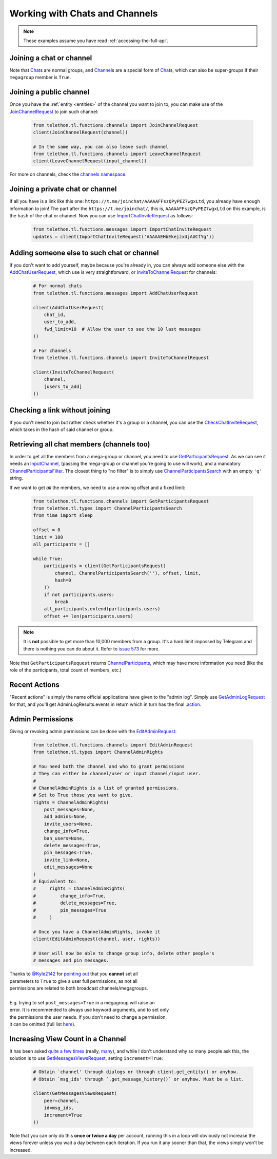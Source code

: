===============================
Working with Chats and Channels
===============================


.. note::

    These examples assume you have read :ref:`accessing-the-full-api`.


Joining a chat or channel
*************************

Note that `Chat`__\ s are normal groups, and `Channel`__\ s are a
special form of `Chat`__\ s,
which can also be super-groups if their ``megagroup`` member is
``True``.


Joining a public channel
************************

Once you have the :ref:`entity <entities>` of the channel you want to join
to, you can make use of the `JoinChannelRequest`__ to join such channel:

    .. code-block:: python

        from telethon.tl.functions.channels import JoinChannelRequest
        client(JoinChannelRequest(channel))

        # In the same way, you can also leave such channel
        from telethon.tl.functions.channels import LeaveChannelRequest
        client(LeaveChannelRequest(input_channel))


For more on channels, check the `channels namespace`__.


Joining a private chat or channel
*********************************

If all you have is a link like this one:
``https://t.me/joinchat/AAAAAFFszQPyPEZ7wgxLtd``, you already have
enough information to join! The part after the
``https://t.me/joinchat/``, this is, ``AAAAAFFszQPyPEZ7wgxLtd`` on this
example, is the ``hash`` of the chat or channel. Now you can use
`ImportChatInviteRequest`__ as follows:

    .. code-block:: python

        from telethon.tl.functions.messages import ImportChatInviteRequest
        updates = client(ImportChatInviteRequest('AAAAAEHbEkejzxUjAUCfYg'))


Adding someone else to such chat or channel
*******************************************

If you don't want to add yourself, maybe because you're already in,
you can always add someone else with the `AddChatUserRequest`__, which
use is very straightforward, or `InviteToChannelRequest`__ for channels:

    .. code-block:: python

        # For normal chats
        from telethon.tl.functions.messages import AddChatUserRequest

        client(AddChatUserRequest(
            chat_id,
            user_to_add,
            fwd_limit=10  # Allow the user to see the 10 last messages
        ))

        # For channels
        from telethon.tl.functions.channels import InviteToChannelRequest

        client(InviteToChannelRequest(
            channel,
            [users_to_add]
        ))



Checking a link without joining
*******************************

If you don't need to join but rather check whether it's a group or a
channel, you can use the `CheckChatInviteRequest`__, which takes in
the hash of said channel or group.

__ https://lonamiwebs.github.io/Telethon/constructors/chat.html
__ https://lonamiwebs.github.io/Telethon/constructors/channel.html
__ https://lonamiwebs.github.io/Telethon/types/chat.html
__ https://lonamiwebs.github.io/Telethon/methods/channels/join_channel.html
__ https://lonamiwebs.github.io/Telethon/methods/channels/index.html
__ https://lonamiwebs.github.io/Telethon/methods/messages/import_chat_invite.html
__ https://lonamiwebs.github.io/Telethon/methods/messages/add_chat_user.html
__ https://lonamiwebs.github.io/Telethon/methods/channels/invite_to_channel.html
__ https://lonamiwebs.github.io/Telethon/methods/messages/check_chat_invite.html


Retrieving all chat members (channels too)
******************************************

In order to get all the members from a mega-group or channel, you need
to use `GetParticipantsRequest`__. As we can see it needs an
`InputChannel`__, (passing the mega-group or channel you're going to
use will work), and a mandatory `ChannelParticipantsFilter`__. The
closest thing to "no filter" is to simply use
`ChannelParticipantsSearch`__ with an empty ``'q'`` string.

If we want to get *all* the members, we need to use a moving offset and
a fixed limit:

    .. code-block:: python

        from telethon.tl.functions.channels import GetParticipantsRequest
        from telethon.tl.types import ChannelParticipantsSearch
        from time import sleep

        offset = 0
        limit = 100
        all_participants = []

        while True:
            participants = client(GetParticipantsRequest(
                channel, ChannelParticipantsSearch(''), offset, limit,
                hash=0
            ))
            if not participants.users:
                break
            all_participants.extend(participants.users)
            offset += len(participants.users)


.. note::

    It is **not** possible to get more than 10,000 members from a
    group. It's a hard limit impossed by Telegram and there is
    nothing you can do about it. Refer to `issue 573`__ for more.


Note that ``GetParticipantsRequest`` returns `ChannelParticipants`__,
which may have more information you need (like the role of the
participants, total count of members, etc.)

__ https://lonamiwebs.github.io/Telethon/methods/channels/get_participants.html
__ https://lonamiwebs.github.io/Telethon/methods/channels/get_participants.html
__ https://lonamiwebs.github.io/Telethon/types/channel_participants_filter.html
__ https://lonamiwebs.github.io/Telethon/constructors/channel_participants_search.html
__ https://github.com/LonamiWebs/Telethon/issues/573
__ https://lonamiwebs.github.io/Telethon/constructors/channels/channel_participants.html


Recent Actions
**************

"Recent actions" is simply the name official applications have given to
the "admin log". Simply use `GetAdminLogRequest`__ for that, and
you'll get AdminLogResults.events in return which in turn has the final
`.action`__.

__ https://lonamiwebs.github.io/Telethon/methods/channels/get_admin_log.html
__ https://lonamiwebs.github.io/Telethon/types/channel_admin_log_event_action.html


Admin Permissions
*****************

Giving or revoking admin permissions can be done with the `EditAdminRequest`__:

    .. code-block:: python

        from telethon.tl.functions.channels import EditAdminRequest
        from telethon.tl.types import ChannelAdminRights

        # You need both the channel and who to grant permissions
        # They can either be channel/user or input channel/input user.
        #
        # ChannelAdminRights is a list of granted permissions.
        # Set to True those you want to give.
        rights = ChannelAdminRights(
            post_messages=None,
            add_admins=None,
            invite_users=None,
            change_info=True,
            ban_users=None,
            delete_messages=True,
            pin_messages=True,
            invite_link=None,
            edit_messages=None
        ) 
        # Equivalent to:
        #     rights = ChannelAdminRights(
        #         change_info=True,
        #         delete_messages=True,
        #         pin_messages=True
        #     )

        # Once you have a ChannelAdminRights, invoke it
        client(EditAdminRequest(channel, user, rights))

        # User will now be able to change group info, delete other people's
        # messages and pin messages.
        
|  Thanks to `@Kyle2142`__ for `pointing out`__ that you **cannot** set all
|  parameters to ``True`` to give a user full permissions, as not all
|  permissions are related to both broadcast channels/megagroups.
|
|  E.g. trying to set ``post_messages=True`` in a megagroup will raise an
|  error. It is recommended to always use keyword arguments, and to set only
|  the permissions the user needs. If you don't need to change a permission,
|  it can be omitted (full list `here`__).

__ https://lonamiwebs.github.io/Telethon/methods/channels/edit_admin.html
__ https://github.com/Kyle2142
__ https://github.com/LonamiWebs/Telethon/issues/490
__ https://lonamiwebs.github.io/Telethon/constructors/channel_admin_rights.html


Increasing View Count in a Channel
**********************************

It has been asked `quite`__ `a few`__ `times`__ (really, `many`__), and
while I don't understand why so many people ask this, the solution is to
use `GetMessagesViewsRequest`__, setting ``increment=True``:

    .. code-block:: python


        # Obtain `channel' through dialogs or through client.get_entity() or anyhow.
        # Obtain `msg_ids' through `.get_message_history()` or anyhow. Must be a list.

        client(GetMessagesViewsRequest(
            peer=channel,
            id=msg_ids,
            increment=True
        ))


Note that you can only do this **once or twice a day** per account,
running this in a loop will obviously not increase the views forever
unless you wait a day between each iteration. If you run it any sooner
than that, the views simply won't be increased.

__ https://github.com/LonamiWebs/Telethon/issues/233
__ https://github.com/LonamiWebs/Telethon/issues/305
__ https://github.com/LonamiWebs/Telethon/issues/409
__ https://github.com/LonamiWebs/Telethon/issues/447
__ https://lonamiwebs.github.io/Telethon/methods/messages/get_messages_views.html
